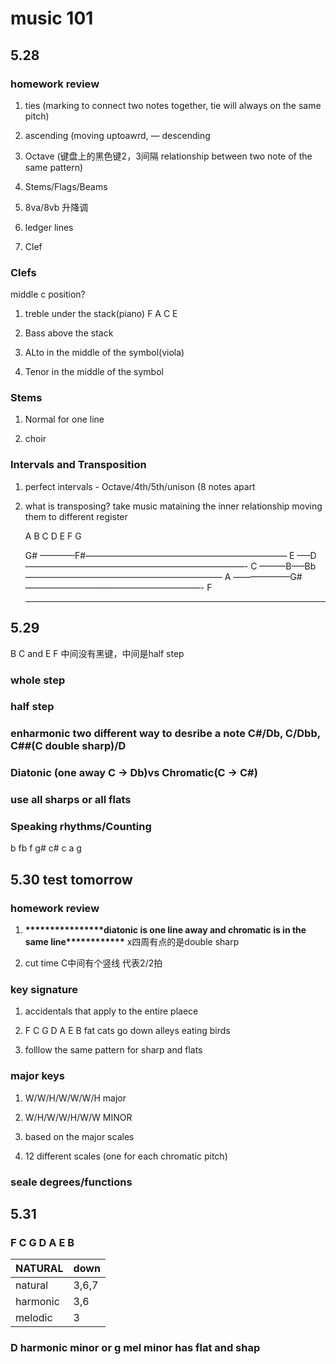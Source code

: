 * music 101
** 5.28 
*** homework review
**** ties (marking to connect two notes together, tie will always on the same pitch) 
**** ascending (moving uptoawrd, --- descending
**** Octave (键盘上的黑色键2，3间隔 relationship between two note of the same pattern)
**** Stems/Flags/Beams
**** 8va/8vb 升降调 
**** ledger lines
**** Clef
*** Clefs
    middle c position?
**** treble under the stack(piano)  F A C E

**** Bass above the stack

**** ALto in the middle of the symbol(viola)

**** Tenor in the middle of the symbol

*** Stems
**** Normal for one line

**** choir

*** Intervals and Transposition 
**** perfect intervals - Octave/4th/5th/unison (8 notes apart 

**** what is transposing? take music mataining the inner relationship moving them to different register

A B C D E F G

                    G#
------------F#---------------------------------------------------------------------
       E
-----D----------------------------------------------------------------------------
   C
---------B-----Bb--------------------------------------------------------------------
A
--------------------G#-------------------------------------------------------------
  F
------------------------------------------------------------------------------------

** 5.29 
   B C and E F 中间没有黑键，中间是half step
*** whole step
*** half step
*** enharmonic two different way to desribe a note C#/Db, C/Dbb, C##(C double sharp)/D
*** Diatonic (one away C -> Db)vs Chromatic(C -> C#) 
*** use all sharps or all flats
*** Speaking rhythms/Counting
    b  fb f g# c# c a g 

** 5.30 test tomorrow
*** homework review 
**** *****************diatonic is one line away and chromatic is in the same line************* x四周有点的是double sharp 
**** cut time C中间有个竖线 代表2/2拍
*** key signature
**** accidentals that apply to the entire plaece
**** F C G D A E B fat cats go down alleys eating birds
**** folllow the same pattern for sharp and flats
*** major keys
**** W/W/H/W/W/W/H major
**** W/H/W/W/H/W/W MINOR
**** based on the major scales
**** 12 different scales (one for each chromatic pitch)
*** seale degrees/functions 
** 5.31
*** F C G D A E B
| NATURAL  | down  |
|----------+-------|
| natural  | 3,6,7 |
| harmonic | 3,6   |
| melodic  | 3     |

*** D harmonic minor or g mel minor has flat and shap
